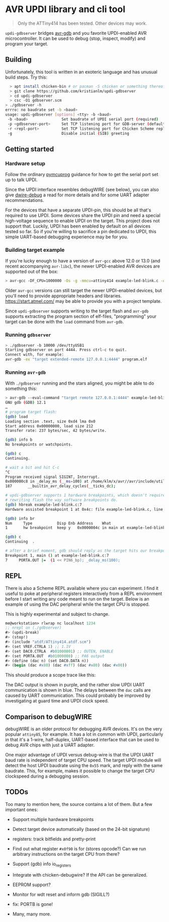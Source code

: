 
* AVR UPDI library and cli tool


#+begin_quote
Only the ATTiny414 has been tested. Other devices may work.
#+end_quote

~updi-gdbserver~ bridges [[https://sourceware.org/gdb/][avr-gdb]] and
you favorite UPDI-enabled AVR microcontroller. It can be used to debug
(stop, inspect, modify) and program your target.

** Building

Unfortunately, this tool is written in an exoteric language and has
unusual build steps. Try this:

#+begin_src bash
  > apt install chicken-bin # or pacman -S chicken or something thereof
  > git clone https://github.com/kristianlm/updi-gdbserver
  > cd updi-gdbserver
  > csc -O1 gdbserver.scm
> ./gdbserver -h
errro: no baudrate set -b <baud>
usage: updi-gdbserver [options] <tty> -b <baud>
 -b <baud>               Set baudrate of UPDI serial port (required)
 -p <gdbserver-port>     Set TCP listening port for GDB-server (defaults to 4444)
 -r <repl-port>          Set TCP listening port for Chicken Scheme repl (defaults to off)
 -g                      Disable initial (SIB) greeting
#+end_src

** Getting started

*** Hardware setup

Follow the ordinary
[[https://github.com/microchip-pic-avr-tools/pymcuprog#serial-port-updi-pyupdi][pymcuprog]]
guidance for how to get the serial port set up to talk UPDI.

Since the UPDI interface resembles debugWIRE (see below), you can also
give [[https://github.com/dcwbrown/dwire-debug][dwire-debug]] a read
for more details and for some UART adapter recommendations.

For the devices that have a separate UPDI-pin, this should be all
that's required to use UPDI. Some devices share the UPDI pin and need
a special high-voltage sequence to enable UPDI on the target. This
project does not support that. Luckily, UPDI has been enabled by
default on all devices tested so far. So if you're willing to
sacrifice a pin dedicated to UPDI, this simple UART-based debugging
experience may be for you.

*** Building target example

If you're lucky enough to have a version of ~avr-gcc~ above 12.0 or
13.0 (and recent accompanying ~avr-libc~), the newer UPDI-enabled AVR
devices are supported out of the box:

#+begin_src bash
  > avr-gcc -DF_CPU=1000000 -Os -g -mmcu=attiny414 example-led-blink.c -o example-led-blink.elf
#+end_src

Older ~avr-gcc~ versions can still target the newer UPDI-enabled
devices, but you'll need to provide appropriate headers and
libraries. https://start.atmel.com/ may be able to provide you with a
project template.

Since ~updi-gdbserver~ supports writing to the target flash and
~avr-gdb~ supports extracting the program section of elf-files,
"programming" your target can be done with the ~load~ command from
~avr-gdb~.

*** Running ~gdbserver~

#+begin_src bash
  > ./gdbserver -b 10000 /dev/ttyUSB1                                                                        1s
  Starting gdbserver on port 4444. Press ctrl-c to quit.
  Connect with, for example:
  avr-gdb -ex "target extended-remote 127.0.0.1:4444" program.elf
#+end_src

*** Running ~avr-gdb~

With ~./gdbserver~ running and the stars aligned, you might be able to
do something this:

#+begin_src sh
  > avr-gdb --eval-command "target remote 127.0.0.1:4444" example-led-blink.elf
  GNU gdb (GDB) 12.1
  …
  # program target flash:
  (gdb) load
  Loading section .text, size 0xd4 lma 0x0
  Start address 0x00000000, load size 212
  Transfer rate: 237 bytes/sec, 42 bytes/write.

  (gdb) info b
  No breakpoints or watchpoints.

  (gdb) c
  Continuing.

  # wait a bit and hit C-c
  ^C
  Program received signal SIGINT, Interrupt.
  0x000000c8 in _delay_ms (__ms=100) at /home/klm/x/avr//avr/include/util/delay.h:187
  187		__builtin_avr_delay_cycles(__ticks_dc);

  # updi-gdbserver supports 1 hardware breakpoints, which doesn't require
  # rewriting flash the way software breakpoints do.
  (gdb) hbreak example-led-blink.c:7
  Hardware assisted breakpoint 1 at 0x4c: file example-led-blink.c, line 7.

  (gdb) info br
  Num     Type           Disp Enb Address    What
  1       hw breakpoint  keep y   0x0000004c in main at example-led-blink.c:7

  (gdb) c
  Continuing  .

  # after a brief moment, gdb should reply as the target hits our breakpoint
  Breakpoint 1, main () at example-led-blink.c:7
  7	    PORTA.OUT |=  (1 << PIN6_bp); _delay_ms(100);
#+end_src

** REPL

There is also a Scheme REPL available where you can experiment. I find
it useful to poke at peripheral registers interactively from a REPL
environment before I start writing any code meant to run on the
target. Below is an example of using the DAC peripheral while the
target CPU is stopped.

This is highly experimental and subject to change.

#+begin_src scheme
  me@workstation> rlwrap nc localhost 1234
  ;; nrepl on (./gdbserver)
  #> (updi-break)
  #> (stop!)
  #> (include "atdf/ATtiny414.atdf.scm")
  #> (set VREF.CTRLA 1) ;; 1.1V
  #> (set DAC0.CTRLA  #b01000001) ;; OUTEN, ENABLE
  #> (set PORTA.OUT  #b01000000) ;; PA6 output
  #> (define (dac n) (set DAC0.DATA n))
  #> (begin (dac #x80) (dac #xff) (dac #x80) (dac #x00))
#+end_src

This should produce a scope trace like this:

[[./images/scope-dac.png]]

The DAC output is shown in purple, and the rather slow UPDI UART
communication is shown in blue. The delays between the ~dac~ calls are
caused by UART communication. This could probably be improved by
investigating at guard time and UPDI clock speed.

** Comparison to debugWIRE

debugWIRE is an older protocol for debugging AVR devices. It's on the
very popular ~attiny85~, for example. It has a lot in common with
UPDI, particularly in that it's a 1-wire, half-duplex, UART-based
interface that can be used to debug AVR chips with just a UART
adapter.

One major advantage of UPDI versus debug-wire is that the UPDI UART
baud rate is independent of target CPU speed. The target UPDI module
will detect the host UPDI baudrate using the ~0x55~ mark, and reply
with the same baudrate. This, for example, makes it possible to change
the target CPU clockspeed during a debugging session.

** TODOs

Too many to mention here, the source contains a lot of them. But a few
important ones:

- Support multiple hardware breakpoints

- Detect target device automatically (based on the 24-bit signature)

- registers: track bitfields and pretty-print

- Find out what register ~#x0f90~ is for (stores opcode?) Can we run
  arbitrary instructions on the target CPU from there?

- Support (gdb) info io_registers

- Integrate with chicken-debugwire? If the API can be generalized.

- EEPROM support?

- Monitor for wdt reset and inform gdb (SIGILL?)

- fix: PORTB is gone!

- Many, many more.
